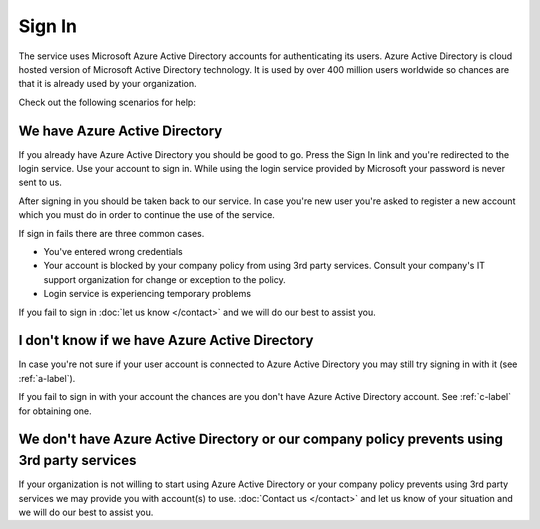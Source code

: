 Sign In
==========
The service uses Microsoft Azure Active Directory accounts for authenticating its users. Azure Active Directory is cloud hosted version of Microsoft Active Directory technology. It is used by over 400 million users worldwide so chances are that it is already used by your organization.

Check out the following scenarios for help:

.. _a-label:

We have Azure Active Directory
------------------------------
If you already have Azure Active Directory you should be good to go. Press the Sign In link and you're redirected to the login service. Use your account to sign in. While using the login service provided by Microsoft your password is never sent to us.

After signing in you should be taken back to our service. In case you're new user you're asked to register a new account which you must do in order to continue the use of the service.

If sign in fails there are three common cases.

* You've entered wrong credentials
* Your account is blocked by your company policy from using 3rd party services. Consult your company's IT support organization for change or exception to the policy.
* Login service is experiencing temporary problems

If you fail to sign in :doc:`let us know </contact>` and we will do our best to assist you.

.. _b-label:

I don't know if we have Azure Active Directory
----------------------------------------------
In case you're not sure if your user account is connected to Azure Active Directory you may still try signing in with it (see :ref:`a-label`).

If you fail to sign in with your account the chances are you don't have Azure Active Directory account. See :ref:`c-label` for obtaining one.

.. _c-label:

We don't have Azure Active Directory or our company policy prevents using 3rd party services
--------------------------------------------------------------------------------------------
If your organization is not willing to start using Azure Active Directory or your company policy prevents using 3rd party services we may provide you with account(s) to use. :doc:`Contact us </contact>` and let us know of your situation and we will do our best to assist you.
